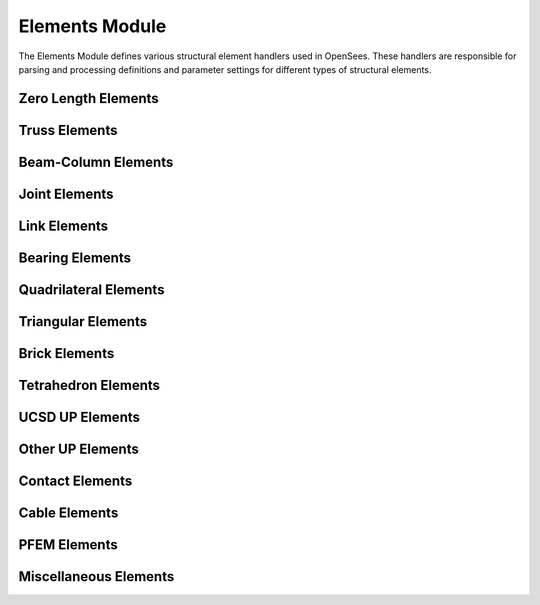 Elements Module
===============

The Elements Module defines various structural element handlers used in OpenSees. These handlers are responsible for parsing and processing definitions and parameter settings for different types of structural elements.

Zero Length Elements
---------------------

.. py:class:: ZeroLengthHandler

   Handles the creation and parameter setting of zero-length elements.
   
   Zero-length elements are typically used to model springs between nodes, contact conditions, or special boundary conditions.
   
   Supported element types include:
   
   * `ZeroLength <https://openseespydoc.readthedocs.io/en/latest/src/ZeroLength.html>`_ - Standard zero-length element
   * `ZeroLengthSection <https://openseespydoc.readthedocs.io/en/latest/src/zeroLengthSection.html>`_ - Zero-length section element
   * `ZeroLengthND <https://openseespydoc.readthedocs.io/en/latest/src/zeroLengthND.html>`_ - Zero-length element with ND material
   * `ZeroLengthContact2D <https://openseespydoc.readthedocs.io/en/latest/src/zeroLengthContact2D.html>`_ - Zero-length contact element in 2D
   * `ZeroLengthContact3D <https://openseespydoc.readthedocs.io/en/latest/src/zeroLengthContact3D.html>`_ - Zero-length contact element in 3D
   * `CoupledZeroLength <https://openseespydoc.readthedocs.io/en/latest/src/CoupledZeroLength.html>`_ - Coupled zero-length element
   * `ZeroLengthContactNTS2D <https://openseespydoc.readthedocs.io/en/latest/src/ZeroLengthContactNTS2D.html>`_ - Zero-length contact NTS element in 2D
   * `ZeroLengthInterface2D <https://openseespydoc.readthedocs.io/en/latest/src/ZeroLengthInterface2D.html>`_ - Zero-length interface element in 2D
   * `ZeroLengthImpact3D <https://openseespydoc.readthedocs.io/en/latest/src/ZeroLengthImpact3D.html>`_ - Zero-length impact element in 3D

Truss Elements
---------------

.. py:class:: TrussHandler

   Handles the creation and management of truss elements.
   
   Supported element types include:
   
   * `Truss <https://openseespydoc.readthedocs.io/en/latest/src/trussEle.html>`_ - Linear truss element
   * `CorotTruss <https://openseespydoc.readthedocs.io/en/latest/src/corotTruss.html>`_ - Corotational truss element

Beam-Column Elements
--------------------

.. py:class:: BeamColumnHandler

   Handles various beam-column elements.
   
   Supported element types include:
   
   * `ElasticBeamColumn <https://openseespydoc.readthedocs.io/en/latest/src/elasticBeamColumn.html>`_ - Linear elastic beam-column element
   * `DispBeamColumn <https://openseespydoc.readthedocs.io/en/latest/src/dispBeamColumn.html>`_ - Displacement-based beam-column element
   * `ForceBeamColumn <https://openseespydoc.readthedocs.io/en/latest/src/ForceBeamColumn.html>`_ - Force-based beam-column element
   * `NonlinearBeamColumn <https://openseespydoc.readthedocs.io/en/latest/src/nonlinearBeamColumn.html>`_ - Nonlinear beam-column element
   * `DispBeamColumnInt <https://openseespydoc.readthedocs.io/en/latest/src/dispBeamColumn.html>`_ - Displacement-based beam-column element with internal force interpolation
   * `ElasticTimoshenkoBeam <https://openseespydoc.readthedocs.io/en/latest/src/ElasticTimoshenkoBeam.html>`_ - Elastic Timoshenko beam element
   * `ModElasticBeam2d <https://openseespydoc.readthedocs.io/en/latest/src/ModElasticBeam2d.html>`_ - Modified elastic beam element in 2D
   * `BeamWithHinges <https://openseespydoc.readthedocs.io/en/latest/src/BeamWithHinges.html>`_ - Beam with hinges element
   * `FlexShearBeamColumn <https://openseespydoc.readthedocs.io/en/latest/src/FlexShearBeamColumn.html>`_ - Flexure-shear interaction displacement-based beam-column element
   * `MVLEM <https://openseespydoc.readthedocs.io/en/latest/src/MVLEM.html>`_ - Multiple-vertical-line-element-model for RC walls
   * `SFI_MVLEM <https://openseespydoc.readthedocs.io/en/latest/src/SFI_MVLEM.html>`_ - Cyclic shear-flexure interaction model for RC walls
   * `ElasticPipe <https://openseespydoc.readthedocs.io/en/latest/src/ElasticPipe.html>`_ - Elastic pipe element
   * `CurvedPipe <https://openseespydoc.readthedocs.io/en/latest/src/CurvedPipe.html>`_ - Curved pipe element

Joint Elements
----------------

.. py:class:: JointHandler

   Handles joint connection elements.
   
   Mainly used for modeling rigid or semi-rigid behavior of beam-column connections.
   
   Supported element types include:
   
   * `Joint2D <https://openseespydoc.readthedocs.io/en/latest/src/Joint2D.html>`_ - 2D joint element
   * `BeamColumnJoint <https://openseespydoc.readthedocs.io/en/latest/src/beamColumnJoint.html>`_ - Beam-column joint element
   * `ElasticTubularJoint <https://openseespydoc.readthedocs.io/en/latest/src/ElasticTubularJoint.html>`_ - Elastic tubular joint element

Link Elements
--------------

.. py:class:: LinkHandler

   Handles special connection elements.
   
   Includes various types of link elements, such as linear links and nonlinear links.
   
   Supported element types include:
   
   * `TwoNodeLink <https://openseespydoc.readthedocs.io/en/latest/src/twoNodeLink.html>`_ - Two-node link element
   * `MultipleShearSpring <https://openseespydoc.readthedocs.io/en/latest/src/multipleShearSpring.html>`_ - Multiple shear spring element
   * `MultipleNormalSpring <https://openseespydoc.readthedocs.io/en/latest/src/multipleNormalSpring.html>`_ - Multiple normal spring element
   * `KikuchiBearing <https://openseespydoc.readthedocs.io/en/latest/src/KikuchiBearing.html>`_ - Kikuchi bearing element

Bearing Elements
------------------

.. py:class:: BearingHandler

   Handles various bearing elements.
   
   Includes elastic bearings, friction-pendulum bearings, and isolation bearings.
   
   Supported element types include:
   
   * `ElastomericBearingPlasticity <https://openseespydoc.readthedocs.io/en/latest/src/elastomericBearingPlasticity.html>`_ - Elastomeric bearing element with plasticity
   * `ElastomericBearingBoucWen <https://openseespydoc.readthedocs.io/en/latest/src/elastomericBearingBoucWen.html>`_ - Elastomeric bearing element with Bouc-Wen hysteresis
   * `FlatSliderBearing <https://openseespydoc.readthedocs.io/en/latest/src/flatSliderBearing.html>`_ - Flat slider bearing element
   * `SingleFPBearing <https://openseespydoc.readthedocs.io/en/latest/src/singleFPBearing.html>`_ - Single friction pendulum bearing element
   * `ElastomericX <https://openseespydoc.readthedocs.io/en/latest/src/ElastomericX.html>`_ - Elastomeric bearing element with cavitation and post-cavitation
   * `TripleFrictionPendulum <https://openseespydoc.readthedocs.io/en/latest/src/TripleFrictionPendulum.html>`_ - Triple friction pendulum bearing element
   * `TripleFrictionPendulumBearing <https://openseespydoc.readthedocs.io/en/latest/src/TripleFrictionPendulumBearing.html>`_ - Triple friction pendulum bearing element
   * `YamamotoBiaxialHDR <https://openseespydoc.readthedocs.io/en/latest/src/YamamotoBiaxialHDR.html>`_ - Yamamoto biaxial HDR element
   * `LeadRubberX <https://openseespydoc.readthedocs.io/en/latest/src/LeadRubberX.html>`_ - Lead rubber bearing element
   * `HDR <https://openseespydoc.readthedocs.io/en/latest/src/HDR.html>`_ - High damping rubber bearing element
   * `RJWatsonEQS <https://openseespydoc.readthedocs.io/en/latest/src/RJWatsonEQS.html>`_ - RJ-Watson EQS bearing element
   * `FPBearingPTV <https://openseespydoc.readthedocs.io/en/latest/src/FPBearingPTV.html>`_ - Friction pendulum bearing with PTV model

Quadrilateral Elements
------------------------

.. py:class:: QuadrilateralHandler

   Handles two-dimensional quadrilateral elements.
   
   Supported element types include:
   
   * `Quad <https://openseespydoc.readthedocs.io/en/latest/src/quad.html>`_ - Four-node quadrilateral element
   * `ShellMITC4 <https://openseespydoc.readthedocs.io/en/latest/src/ShellMITC4.html>`_ - Four-node MITC shell element
   * `ShellNLDKGQ <https://openseespydoc.readthedocs.io/en/latest/src/ShellNLDKGQ.html>`_ - Four-node shell element with nonlinear drilling DOF
   * `EnhancedQuad <https://openseespydoc.readthedocs.io/en/latest/src/enhancedQuad.html>`_ - Enhanced strain quadrilateral element
   * `ShellDKGQ <https://openseespydoc.readthedocs.io/en/latest/src/ShellDKGQ.html>`_ - Four-node shell element with drilling DOF
   * `BbarPlaneStrain <https://openseespydoc.readthedocs.io/en/latest/src/BbarPlaneStrain.html>`_ - B-bar plane strain quadrilateral element
   * `SSPquad <https://openseespydoc.readthedocs.io/en/latest/src/SSPquad.html>`_ - Stabilized single-point quadrilateral element
   * `MVLEM_3D <https://openseespydoc.readthedocs.io/en/latest/src/MVLEM_3D.html>`_ - 3D multiple-vertical-line-element-model for flexure-dominated RC walls
   * `SFI_MVLEM_3D <https://openseespydoc.readthedocs.io/en/latest/src/SFI_MVLEM_3D.html>`_ - 3D shear-flexure-interaction element for RC walls

Triangular Elements
---------------------

.. py:class:: TriangularHandler

   Handles two-dimensional triangular elements.
   
   Supported element types include:
   
   * `Tri31 <https://openseespydoc.readthedocs.io/en/latest/src/tri31.html>`_ - Three-node triangular element
   * `ShellDKGT <https://openseespydoc.readthedocs.io/en/latest/src/ShellDKGT.html>`_ - Triangular shell element with drilling DOF
   * `ShellNLDKGT <https://openseespydoc.readthedocs.io/en/latest/src/ShellNLDKGT.html>`_ - Triangular shell element with drilling DOF and nonlinear formulation

Brick Elements
----------------

.. py:class:: BrickHandler

   Handles three-dimensional eight-node brick elements.
   
   Commonly used for 3D solid element analysis, supporting behavior analysis under different constitutive models.
   
   Supported element types include:
   
   * `StdBrick <https://openseespydoc.readthedocs.io/en/latest/src/stdBrick.html>`_ - Standard brick element
   * `SSPbrick <https://openseespydoc.readthedocs.io/en/latest/src/SSPbrick.html>`_ - Stabilized Single-Point brick element
   * `BbarBrick <https://openseespydoc.readthedocs.io/en/latest/src/bbarBrick.html>`_ - B-bar brick element
   * `TwentyNodeBrick <https://openseespydoc.readthedocs.io/en/latest/src/20NodeBrick.html>`_ - 20-node brick element
   * `AC3D8 <https://openseespydoc.readthedocs.io/en/latest/src/AC3D8.html>`_ - 8-node brick element for acoustic analysis
   * `ASI3D8 <https://openseespydoc.readthedocs.io/en/latest/src/ASI3D8.html>`_ - 8-node brick element with advanced stress interpolation

Tetrahedron Elements
----------------------

.. py:class:: TetrahedronHandler

   Handles three-dimensional tetrahedral elements.
   
   Suitable for mesh generation and analysis of complex geometric shapes.
   
   Supported element types include:
   
   * `FourNodeTetrahedron <https://openseespydoc.readthedocs.io/en/latest/src/FourNodeTetrahedron.html>`_ - Four-node tetrahedral element
   * `TenNodeTetrahedron <https://openseespydoc.readthedocs.io/en/latest/src/TenNodeTetrahedron.html>`_ - Ten-node tetrahedral element
   * `VS3D4 <https://openseespydoc.readthedocs.io/en/latest/src/VS3D4.html>`_ - Four-node tetrahedral element for vibration and seismic analysis

UCSD UP Elements
------------------

.. py:class:: UCSDUpHandler

   Handles u-p elements developed by the University of California, San Diego.
   
   Mainly used for excess pore water pressure analysis and liquefaction dynamic analysis.
   
   Supported element types include:
   
   * `NineFourNodeQuadUP <https://openseespydoc.readthedocs.io/en/latest/src/NineFourNodeQuadUP.html>`_ - 9-4-quad u-p element (9 nodes for displacement, 4 for pressure)
   * `TwentyEightNodeBrickUP <https://openseespydoc.readthedocs.io/en/latest/src/TwentyEightNodeBrickUP.html>`_ - 20-8-brick u-p element (20 nodes for displacement, 8 for pressure)

Other UP Elements
-------------------

.. py:class:: OtherUpHandler

   Handles u-p elements not developed by UCSD.
   
   Includes various special types of u-p element implementations.
   
   Supported element types include:
   
   * `BrickUP <https://openseespydoc.readthedocs.io/en/latest/src/brickUP.html>`_ - 8-node brick u-p element
   * `QuadUP <https://openseespydoc.readthedocs.io/en/latest/src/quadUP.html>`_ - 4-node quad u-p element
   * `SSPquadUP <https://openseespydoc.readthedocs.io/en/latest/src/SSPquadUP.html>`_ - Stabilized single-point quad u-p element
   * `SSPbrickUP <https://openseespydoc.readthedocs.io/en/latest/src/SSPbrickUP.html>`_ - Stabilized single-point brick u-p element

Contact Elements
-------------------

.. py:class:: ContactHandler

   Handles contact relationships between nodes or elements.
   
   Supported element types include:
   
   * `SimpleContact2D <https://openseespydoc.readthedocs.io/en/latest/src/SimpleContact2D.html>`_ - Simple contact element in 2D
   * `SimpleContact3D <https://openseespydoc.readthedocs.io/en/latest/src/SimpleContact3D.html>`_ - Simple contact element in 3D
   * `BeamContact2D <https://openseespydoc.readthedocs.io/en/latest/src/BeamContact2D.html>`_ - Beam-to-node contact element in 2D
   * `BeamContact3D <https://openseespydoc.readthedocs.io/en/latest/src/BeamContact3D.html>`_ - Beam-to-node contact element in 3D
   * `BeamEndContact3D <https://openseespydoc.readthedocs.io/en/latest/src/BeamEndContact3D.html>`_ - Beam end contact element in 3D

Cable Elements
----------------

.. py:class:: CableHandler

   Handles flexible cable elements.
   
   Mainly used for modeling suspension bridges, cable systems, and other cable structures.
   
   Supported element types include:
   
   * `CatenaryCable <https://openseespydoc.readthedocs.io/en/latest/src/CatenaryCable.html>`_ - Catenary cable element

PFEM Elements
---------------

.. py:class:: PFEMHandler

   Handles Particle Finite Element Method elements.
   
   Used for fluid-structure interaction and large deformation problems.
   
   Supported element types include:
   
   * `PFEMElementBubble <https://openseespydoc.readthedocs.io/en/latest/src/PFEMElementBubble.html>`_ - 2D PFEM element
   * `PFEMElementCompressible <https://openseespydoc.readthedocs.io/en/latest/src/PFEMElementCompressible.html>`_ - Compressible PFEM element

Miscellaneous Elements
-----------------------

.. py:class:: MiscHandler

   Handles other special elements that don't belong to the above categories.
   
   Includes various special element types and their implementations, such as:
   
   * `SurfaceLoad <https://openseespydoc.readthedocs.io/en/latest/src/SurfaceLoad.html>`_ - Surface load element
   * `VS3D4 <https://openseespydoc.readthedocs.io/en/latest/src/VS3D4.html>`_ - Four-node tetrahedral element for vibration and seismic analysis
   * `AC3D8 <https://openseespydoc.readthedocs.io/en/latest/src/AC3D8.html>`_ - 8-node brick element for acoustic analysis
   * `ASI3D8 <https://openseespydoc.readthedocs.io/en/latest/src/ASI3D8.html>`_ - 8-node brick element with advanced stress interpolation
   * `AV3D4 <https://openseespydoc.readthedocs.io/en/latest/src/AV3D4.html>`_ - 4-node acoustic-vibration tetrahedral element
   * `MasonPan12 <https://openseespydoc.readthedocs.io/en/latest/src/MasonPan12.html>`_ - 12-node Masonry panel element
